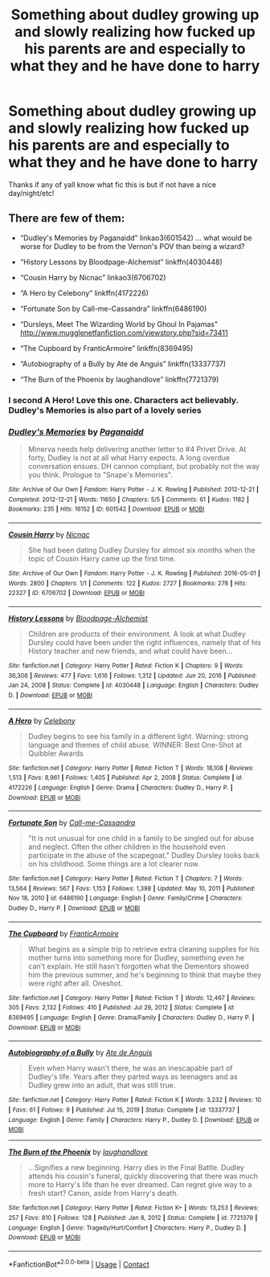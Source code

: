 #+TITLE: Something about dudley growing up and slowly realizing how fucked up his parents are and especially to what they and he have done to harry

* Something about dudley growing up and slowly realizing how fucked up his parents are and especially to what they and he have done to harry
:PROPERTIES:
:Author: hihumanz
:Score: 32
:DateUnix: 1610170236.0
:DateShort: 2021-Jan-09
:FlairText: What's That Fic?
:END:
Thanks if any of yall know what fic this is but if not have a nice day/night/etc!


** There are few of them:

- “Dudley's Memories by Paganaidd” linkao3(601542) ... what would be worse for Dudley to be from the Vernon's POV than being a wizard?

- “History Lessons by Bloodpage-Alchemist” linkffn(4030448)

- “Cousin Harry by Nicnac” linkao3(6706702)

- “A Hero by Celebony” linkffn(4172226)

- “Fortunate Son by Call-me-Cassandra” linkffn(6486190)

- “Dursleys, Meet The Wizarding World by Ghoul In Pajamas” [[http://www.mugglenetfanfiction.com/viewstory.php?sid=73411]]

- “The Cupboard by FranticArmoire” linkffn(8369495)

- “Autobiography of a Bully by Ate de Anguis” linkffn(13337737)

- “The Burn of the Phoenix by laughandlove” linkffn(7721379)
:PROPERTIES:
:Author: ceplma
:Score: 16
:DateUnix: 1610174116.0
:DateShort: 2021-Jan-09
:END:

*** I second A Hero! Love this one. Characters act believably. Dudley's Memories is also part of a lovely series
:PROPERTIES:
:Author: vengefulmanatee
:Score: 7
:DateUnix: 1610185468.0
:DateShort: 2021-Jan-09
:END:


*** [[https://archiveofourown.org/works/601542][*/Dudley's Memories/*]] by [[https://www.archiveofourown.org/users/Paganaidd/pseuds/Paganaidd][/Paganaidd/]]

#+begin_quote
  Minerva needs help delivering another letter to #4 Privet Drive. At forty, Dudley is not at all what Harry expects. A long overdue conversation ensues. DH cannon compliant, but probably not the way you think. Prologue to "Snape's Memories".
#+end_quote

^{/Site/:} ^{Archive} ^{of} ^{Our} ^{Own} ^{*|*} ^{/Fandom/:} ^{Harry} ^{Potter} ^{-} ^{J.} ^{K.} ^{Rowling} ^{*|*} ^{/Published/:} ^{2012-12-21} ^{*|*} ^{/Completed/:} ^{2012-12-21} ^{*|*} ^{/Words/:} ^{11650} ^{*|*} ^{/Chapters/:} ^{5/5} ^{*|*} ^{/Comments/:} ^{61} ^{*|*} ^{/Kudos/:} ^{1182} ^{*|*} ^{/Bookmarks/:} ^{235} ^{*|*} ^{/Hits/:} ^{16152} ^{*|*} ^{/ID/:} ^{601542} ^{*|*} ^{/Download/:} ^{[[https://archiveofourown.org/downloads/601542/Dudleys%20Memories.epub?updated_at=1506719338][EPUB]]} ^{or} ^{[[https://archiveofourown.org/downloads/601542/Dudleys%20Memories.mobi?updated_at=1506719338][MOBI]]}

--------------

[[https://archiveofourown.org/works/6706702][*/Cousin Harry/*]] by [[https://www.archiveofourown.org/users/Nicnac/pseuds/Nicnac][/Nicnac/]]

#+begin_quote
  She had been dating Dudley Dursley for almost six months when the topic of Cousin Harry came up the first time.
#+end_quote

^{/Site/:} ^{Archive} ^{of} ^{Our} ^{Own} ^{*|*} ^{/Fandom/:} ^{Harry} ^{Potter} ^{-} ^{J.} ^{K.} ^{Rowling} ^{*|*} ^{/Published/:} ^{2016-05-01} ^{*|*} ^{/Words/:} ^{2800} ^{*|*} ^{/Chapters/:} ^{1/1} ^{*|*} ^{/Comments/:} ^{122} ^{*|*} ^{/Kudos/:} ^{2727} ^{*|*} ^{/Bookmarks/:} ^{278} ^{*|*} ^{/Hits/:} ^{22327} ^{*|*} ^{/ID/:} ^{6706702} ^{*|*} ^{/Download/:} ^{[[https://archiveofourown.org/downloads/6706702/Cousin%20Harry.epub?updated_at=1578997022][EPUB]]} ^{or} ^{[[https://archiveofourown.org/downloads/6706702/Cousin%20Harry.mobi?updated_at=1578997022][MOBI]]}

--------------

[[https://www.fanfiction.net/s/4030448/1/][*/History Lessons/*]] by [[https://www.fanfiction.net/u/965157/Bloodpage-Alchemist][/Bloodpage-Alchemist/]]

#+begin_quote
  Children are products of their environment. A look at what Dudley Dursley could have been under the right influences, namely that of his History teacher and new friends, and what could have been...
#+end_quote

^{/Site/:} ^{fanfiction.net} ^{*|*} ^{/Category/:} ^{Harry} ^{Potter} ^{*|*} ^{/Rated/:} ^{Fiction} ^{K} ^{*|*} ^{/Chapters/:} ^{9} ^{*|*} ^{/Words/:} ^{36,306} ^{*|*} ^{/Reviews/:} ^{477} ^{*|*} ^{/Favs/:} ^{1,616} ^{*|*} ^{/Follows/:} ^{1,312} ^{*|*} ^{/Updated/:} ^{Jun} ^{20,} ^{2016} ^{*|*} ^{/Published/:} ^{Jan} ^{24,} ^{2008} ^{*|*} ^{/Status/:} ^{Complete} ^{*|*} ^{/id/:} ^{4030448} ^{*|*} ^{/Language/:} ^{English} ^{*|*} ^{/Characters/:} ^{Dudley} ^{D.} ^{*|*} ^{/Download/:} ^{[[http://www.ff2ebook.com/old/ffn-bot/index.php?id=4030448&source=ff&filetype=epub][EPUB]]} ^{or} ^{[[http://www.ff2ebook.com/old/ffn-bot/index.php?id=4030448&source=ff&filetype=mobi][MOBI]]}

--------------

[[https://www.fanfiction.net/s/4172226/1/][*/A Hero/*]] by [[https://www.fanfiction.net/u/406888/Celebony][/Celebony/]]

#+begin_quote
  Dudley begins to see his family in a different light. Warning: strong language and themes of child abuse. WINNER: Best One-Shot at Quibbler Awards
#+end_quote

^{/Site/:} ^{fanfiction.net} ^{*|*} ^{/Category/:} ^{Harry} ^{Potter} ^{*|*} ^{/Rated/:} ^{Fiction} ^{T} ^{*|*} ^{/Words/:} ^{18,108} ^{*|*} ^{/Reviews/:} ^{1,513} ^{*|*} ^{/Favs/:} ^{8,961} ^{*|*} ^{/Follows/:} ^{1,405} ^{*|*} ^{/Published/:} ^{Apr} ^{2,} ^{2008} ^{*|*} ^{/Status/:} ^{Complete} ^{*|*} ^{/id/:} ^{4172226} ^{*|*} ^{/Language/:} ^{English} ^{*|*} ^{/Genre/:} ^{Drama} ^{*|*} ^{/Characters/:} ^{Dudley} ^{D.,} ^{Harry} ^{P.} ^{*|*} ^{/Download/:} ^{[[http://www.ff2ebook.com/old/ffn-bot/index.php?id=4172226&source=ff&filetype=epub][EPUB]]} ^{or} ^{[[http://www.ff2ebook.com/old/ffn-bot/index.php?id=4172226&source=ff&filetype=mobi][MOBI]]}

--------------

[[https://www.fanfiction.net/s/6486190/1/][*/Fortunate Son/*]] by [[https://www.fanfiction.net/u/1259582/Call-me-Cassandra][/Call-me-Cassandra/]]

#+begin_quote
  "It is not unusual for one child in a family to be singled out for abuse and neglect. Often the other children in the household even participate in the abuse of the scapegoat." Dudley Dursley looks back on his childhood. Some things are a lot clearer now.
#+end_quote

^{/Site/:} ^{fanfiction.net} ^{*|*} ^{/Category/:} ^{Harry} ^{Potter} ^{*|*} ^{/Rated/:} ^{Fiction} ^{T} ^{*|*} ^{/Chapters/:} ^{7} ^{*|*} ^{/Words/:} ^{13,564} ^{*|*} ^{/Reviews/:} ^{567} ^{*|*} ^{/Favs/:} ^{1,153} ^{*|*} ^{/Follows/:} ^{1,398} ^{*|*} ^{/Updated/:} ^{May} ^{10,} ^{2011} ^{*|*} ^{/Published/:} ^{Nov} ^{18,} ^{2010} ^{*|*} ^{/id/:} ^{6486190} ^{*|*} ^{/Language/:} ^{English} ^{*|*} ^{/Genre/:} ^{Family/Crime} ^{*|*} ^{/Characters/:} ^{Dudley} ^{D.,} ^{Harry} ^{P.} ^{*|*} ^{/Download/:} ^{[[http://www.ff2ebook.com/old/ffn-bot/index.php?id=6486190&source=ff&filetype=epub][EPUB]]} ^{or} ^{[[http://www.ff2ebook.com/old/ffn-bot/index.php?id=6486190&source=ff&filetype=mobi][MOBI]]}

--------------

[[https://www.fanfiction.net/s/8369495/1/][*/The Cupboard/*]] by [[https://www.fanfiction.net/u/4076468/FranticArmoire][/FranticArmoire/]]

#+begin_quote
  What begins as a simple trip to retrieve extra cleaning supplies for his mother turns into something more for Dudley, something even he can't explain. He still hasn't forgotten what the Dementors showed him the previous summer, and he's beginning to think that maybe they were right after all. Oneshot.
#+end_quote

^{/Site/:} ^{fanfiction.net} ^{*|*} ^{/Category/:} ^{Harry} ^{Potter} ^{*|*} ^{/Rated/:} ^{Fiction} ^{T} ^{*|*} ^{/Words/:} ^{12,467} ^{*|*} ^{/Reviews/:} ^{305} ^{*|*} ^{/Favs/:} ^{2,132} ^{*|*} ^{/Follows/:} ^{410} ^{*|*} ^{/Published/:} ^{Jul} ^{29,} ^{2012} ^{*|*} ^{/Status/:} ^{Complete} ^{*|*} ^{/id/:} ^{8369495} ^{*|*} ^{/Language/:} ^{English} ^{*|*} ^{/Genre/:} ^{Drama/Family} ^{*|*} ^{/Characters/:} ^{Dudley} ^{D.,} ^{Harry} ^{P.} ^{*|*} ^{/Download/:} ^{[[http://www.ff2ebook.com/old/ffn-bot/index.php?id=8369495&source=ff&filetype=epub][EPUB]]} ^{or} ^{[[http://www.ff2ebook.com/old/ffn-bot/index.php?id=8369495&source=ff&filetype=mobi][MOBI]]}

--------------

[[https://www.fanfiction.net/s/13337737/1/][*/Autobiography of a Bully/*]] by [[https://www.fanfiction.net/u/610504/Ate-de-Anguis][/Ate de Anguis/]]

#+begin_quote
  Even when Harry wasn't there, he was an inescapable part of Dudley's life. Years after they parted ways as teenagers and as Dudley grew into an adult, that was still true.
#+end_quote

^{/Site/:} ^{fanfiction.net} ^{*|*} ^{/Category/:} ^{Harry} ^{Potter} ^{*|*} ^{/Rated/:} ^{Fiction} ^{K} ^{*|*} ^{/Words/:} ^{3,232} ^{*|*} ^{/Reviews/:} ^{10} ^{*|*} ^{/Favs/:} ^{61} ^{*|*} ^{/Follows/:} ^{9} ^{*|*} ^{/Published/:} ^{Jul} ^{15,} ^{2019} ^{*|*} ^{/Status/:} ^{Complete} ^{*|*} ^{/id/:} ^{13337737} ^{*|*} ^{/Language/:} ^{English} ^{*|*} ^{/Genre/:} ^{Family} ^{*|*} ^{/Characters/:} ^{Harry} ^{P.,} ^{Dudley} ^{D.} ^{*|*} ^{/Download/:} ^{[[http://www.ff2ebook.com/old/ffn-bot/index.php?id=13337737&source=ff&filetype=epub][EPUB]]} ^{or} ^{[[http://www.ff2ebook.com/old/ffn-bot/index.php?id=13337737&source=ff&filetype=mobi][MOBI]]}

--------------

[[https://www.fanfiction.net/s/7721379/1/][*/The Burn of the Phoenix/*]] by [[https://www.fanfiction.net/u/1078989/laughandlove][/laughandlove/]]

#+begin_quote
  ...Signifies a new beginning. Harry dies in the Final Battle. Dudley attends his cousin's funeral, quickly discovering that there was much more to Harry's life than he ever dreamed. Can regret give way to a fresh start? Canon, aside from Harry's death.
#+end_quote

^{/Site/:} ^{fanfiction.net} ^{*|*} ^{/Category/:} ^{Harry} ^{Potter} ^{*|*} ^{/Rated/:} ^{Fiction} ^{K+} ^{*|*} ^{/Words/:} ^{13,253} ^{*|*} ^{/Reviews/:} ^{257} ^{*|*} ^{/Favs/:} ^{810} ^{*|*} ^{/Follows/:} ^{128} ^{*|*} ^{/Published/:} ^{Jan} ^{8,} ^{2012} ^{*|*} ^{/Status/:} ^{Complete} ^{*|*} ^{/id/:} ^{7721379} ^{*|*} ^{/Language/:} ^{English} ^{*|*} ^{/Genre/:} ^{Tragedy/Hurt/Comfort} ^{*|*} ^{/Characters/:} ^{Harry} ^{P.,} ^{Dudley} ^{D.} ^{*|*} ^{/Download/:} ^{[[http://www.ff2ebook.com/old/ffn-bot/index.php?id=7721379&source=ff&filetype=epub][EPUB]]} ^{or} ^{[[http://www.ff2ebook.com/old/ffn-bot/index.php?id=7721379&source=ff&filetype=mobi][MOBI]]}

--------------

*FanfictionBot*^{2.0.0-beta} | [[https://github.com/FanfictionBot/reddit-ffn-bot/wiki/Usage][Usage]] | [[https://www.reddit.com/message/compose?to=tusing][Contact]]
:PROPERTIES:
:Author: FanfictionBot
:Score: 3
:DateUnix: 1610174251.0
:DateShort: 2021-Jan-09
:END:
